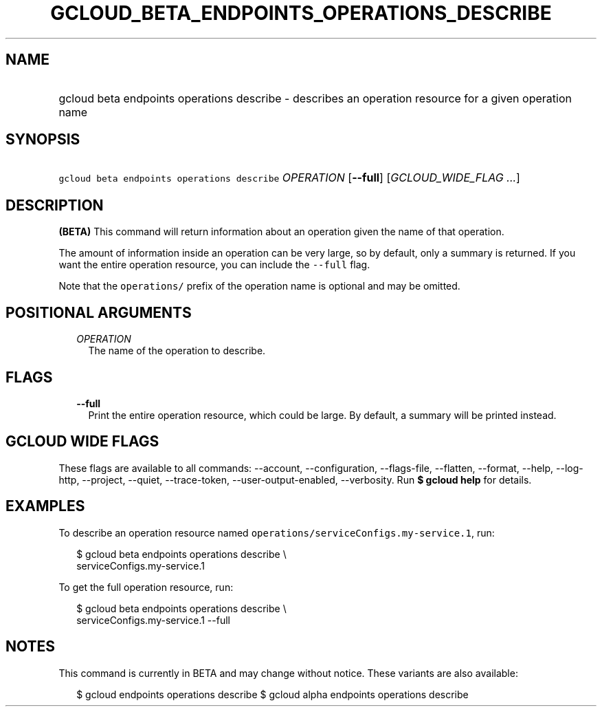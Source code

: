 
.TH "GCLOUD_BETA_ENDPOINTS_OPERATIONS_DESCRIBE" 1



.SH "NAME"
.HP
gcloud beta endpoints operations describe \- describes an operation resource for a given operation name



.SH "SYNOPSIS"
.HP
\f5gcloud beta endpoints operations describe\fR \fIOPERATION\fR [\fB\-\-full\fR] [\fIGCLOUD_WIDE_FLAG\ ...\fR]



.SH "DESCRIPTION"

\fB(BETA)\fR This command will return information about an operation given the
name of that operation.

The amount of information inside an operation can be very large, so by default,
only a summary is returned. If you want the entire operation resource, you can
include the \f5\-\-full\fR flag.

Note that the \f5operations/\fR prefix of the operation name is optional and may
be omitted.



.SH "POSITIONAL ARGUMENTS"

.RS 2m
.TP 2m
\fIOPERATION\fR
The name of the operation to describe.


.RE
.sp

.SH "FLAGS"

.RS 2m
.TP 2m
\fB\-\-full\fR
Print the entire operation resource, which could be large. By default, a summary
will be printed instead.


.RE
.sp

.SH "GCLOUD WIDE FLAGS"

These flags are available to all commands: \-\-account, \-\-configuration,
\-\-flags\-file, \-\-flatten, \-\-format, \-\-help, \-\-log\-http, \-\-project,
\-\-quiet, \-\-trace\-token, \-\-user\-output\-enabled, \-\-verbosity. Run \fB$
gcloud help\fR for details.



.SH "EXAMPLES"

To describe an operation resource named
\f5operations/serviceConfigs.my\-service.1\fR, run:

.RS 2m
$ gcloud beta endpoints operations describe \e
    serviceConfigs.my\-service.1
.RE

To get the full operation resource, run:

.RS 2m
$ gcloud beta endpoints operations describe \e
    serviceConfigs.my\-service.1 \-\-full
.RE



.SH "NOTES"

This command is currently in BETA and may change without notice. These variants
are also available:

.RS 2m
$ gcloud endpoints operations describe
$ gcloud alpha endpoints operations describe
.RE

